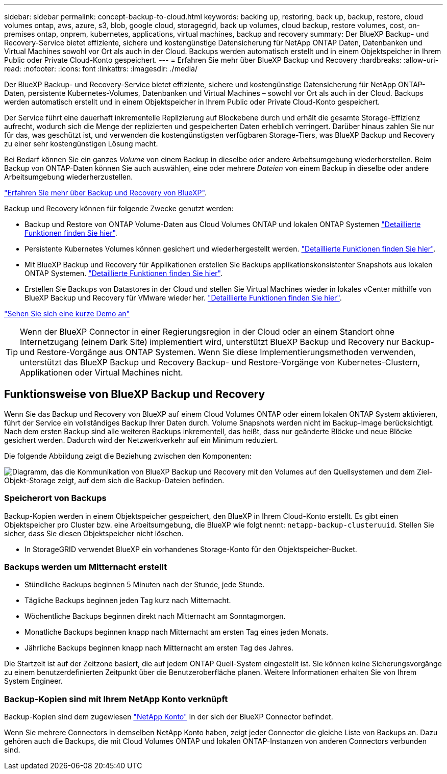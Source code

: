 ---
sidebar: sidebar 
permalink: concept-backup-to-cloud.html 
keywords: backing up, restoring, back up, backup, restore, cloud volumes ontap, aws, azure, s3, blob, google cloud, storagegrid, back up volumes, cloud backup, restore volumes, cost, on-premises ontap, onprem, kubernetes, applications, virtual machines, backup and recovery 
summary: Der BlueXP Backup- und Recovery-Service bietet effiziente, sichere und kostengünstige Datensicherung für NetApp ONTAP Daten, Datenbanken und Virtual Machines sowohl vor Ort als auch in der Cloud. Backups werden automatisch erstellt und in einem Objektspeicher in Ihrem Public oder Private Cloud-Konto gespeichert. 
---
= Erfahren Sie mehr über BlueXP Backup und Recovery
:hardbreaks:
:allow-uri-read: 
:nofooter: 
:icons: font
:linkattrs: 
:imagesdir: ./media/


[role="lead"]
Der BlueXP Backup- und Recovery-Service bietet effiziente, sichere und kostengünstige Datensicherung für NetApp ONTAP-Daten, persistente Kubernetes-Volumes, Datenbanken und Virtual Machines – sowohl vor Ort als auch in der Cloud. Backups werden automatisch erstellt und in einem Objektspeicher in Ihrem Public oder Private Cloud-Konto gespeichert.

Der Service führt eine dauerhaft inkrementelle Replizierung auf Blockebene durch und erhält die gesamte Storage-Effizienz aufrecht, wodurch sich die Menge der replizierten und gespeicherten Daten erheblich verringert. Darüber hinaus zahlen Sie nur für das, was geschützt ist, und verwenden die kostengünstigsten verfügbaren Storage-Tiers, was BlueXP Backup und Recovery zu einer sehr kostengünstigen Lösung macht.

Bei Bedarf können Sie ein ganzes _Volume_ von einem Backup in dieselbe oder andere Arbeitsumgebung wiederherstellen. Beim Backup von ONTAP-Daten können Sie auch auswählen, eine oder mehrere _Dateien_ von einem Backup in dieselbe oder andere Arbeitsumgebung wiederherzustellen.

https://bluexp.netapp.com/cloud-backup["Erfahren Sie mehr über Backup und Recovery von BlueXP"^].

Backup und Recovery können für folgende Zwecke genutzt werden:

* Backup und Restore von ONTAP Volume-Daten aus Cloud Volumes ONTAP und lokalen ONTAP Systemen link:concept-ontap-backup-to-cloud.html["Detaillierte Funktionen finden Sie hier"].
* Persistente Kubernetes Volumes können gesichert und wiederhergestellt werden. link:concept-kubernetes-backup-to-cloud.html["Detaillierte Funktionen finden Sie hier"].
* Mit BlueXP Backup und Recovery für Applikationen erstellen Sie Backups applikationskonsistenter Snapshots aus lokalen ONTAP Systemen. link:concept-protect-app-data-to-cloud.html["Detaillierte Funktionen finden Sie hier"].
* Erstellen Sie Backups von Datastores in der Cloud und stellen Sie Virtual Machines wieder in lokales vCenter mithilfe von BlueXP Backup und Recovery für VMware wieder her. link:concept-protect-vm-data.html["Detaillierte Funktionen finden Sie hier"].


https://www.youtube.com/watch?v=DF0knrH2a80["Sehen Sie sich eine kurze Demo an"^]


TIP: Wenn der BlueXP Connector in einer Regierungsregion in der Cloud oder an einem Standort ohne Internetzugang (einem Dark Site) implementiert wird, unterstützt BlueXP Backup und Recovery nur Backup- und Restore-Vorgänge aus ONTAP Systemen. Wenn Sie diese Implementierungsmethoden verwenden, unterstützt das BlueXP Backup und Recovery Backup- und Restore-Vorgänge von Kubernetes-Clustern, Applikationen oder Virtual Machines nicht.



== Funktionsweise von BlueXP Backup und Recovery

Wenn Sie das Backup und Recovery von BlueXP auf einem Cloud Volumes ONTAP oder einem lokalen ONTAP System aktivieren, führt der Service ein vollständiges Backup Ihrer Daten durch. Volume Snapshots werden nicht im Backup-Image berücksichtigt. Nach dem ersten Backup sind alle weiteren Backups inkrementell, das heißt, dass nur geänderte Blöcke und neue Blöcke gesichert werden. Dadurch wird der Netzwerkverkehr auf ein Minimum reduziert.

Die folgende Abbildung zeigt die Beziehung zwischen den Komponenten:

image:diagram_cloud_backup_general.png["Diagramm, das die Kommunikation von BlueXP Backup und Recovery mit den Volumes auf den Quellsystemen und dem Ziel-Objekt-Storage zeigt, auf dem sich die Backup-Dateien befinden."]



=== Speicherort von Backups

Backup-Kopien werden in einem Objektspeicher gespeichert, den BlueXP in Ihrem Cloud-Konto erstellt. Es gibt einen Objektspeicher pro Cluster bzw. eine Arbeitsumgebung, die BlueXP wie folgt nennt: `netapp-backup-clusteruuid`. Stellen Sie sicher, dass Sie diesen Objektspeicher nicht löschen.

ifdef::aws[]

* In AWS ermöglicht BlueXP das https://docs.aws.amazon.com/AmazonS3/latest/dev/access-control-block-public-access.html["Amazon S3 Block – Public Access-Funktion"^] Auf dem S3-Bucket.


endif::aws[]

ifdef::azure[]

* In Azure verwendet BlueXP eine neue oder vorhandene Ressourcengruppe mit einem Storage-Konto für den Blob-Container. BlueXP https://docs.microsoft.com/en-us/azure/storage/blobs/anonymous-read-access-prevent["Blockiert den öffentlichen Zugriff auf Ihre BLOB-Daten"] Standardmäßig.


endif::azure[]

ifdef::gcp[]

* In GCP nutzt BlueXP ein neues oder bereits bestehendes Projekt mit einem Storage-Konto für den Google Cloud Storage Bucket.


endif::gcp[]

* In StorageGRID verwendet BlueXP ein vorhandenes Storage-Konto für den Objektspeicher-Bucket.




=== Backups werden um Mitternacht erstellt

* Stündliche Backups beginnen 5 Minuten nach der Stunde, jede Stunde.
* Tägliche Backups beginnen jeden Tag kurz nach Mitternacht.
* Wöchentliche Backups beginnen direkt nach Mitternacht am Sonntagmorgen.
* Monatliche Backups beginnen knapp nach Mitternacht am ersten Tag eines jeden Monats.
* Jährliche Backups beginnen knapp nach Mitternacht am ersten Tag des Jahres.


Die Startzeit ist auf der Zeitzone basiert, die auf jedem ONTAP Quell-System eingestellt ist. Sie können keine Sicherungsvorgänge zu einem benutzerdefinierten Zeitpunkt über die Benutzeroberfläche planen. Weitere Informationen erhalten Sie von Ihrem System Engineer.



=== Backup-Kopien sind mit Ihrem NetApp Konto verknüpft

Backup-Kopien sind dem zugewiesen https://docs.netapp.com/us-en/cloud-manager-setup-admin/concept-netapp-accounts.html["NetApp Konto"^] In der sich der BlueXP Connector befindet.

Wenn Sie mehrere Connectors in demselben NetApp Konto haben, zeigt jeder Connector die gleiche Liste von Backups an. Dazu gehören auch die Backups, die mit Cloud Volumes ONTAP und lokalen ONTAP-Instanzen von anderen Connectors verbunden sind.

